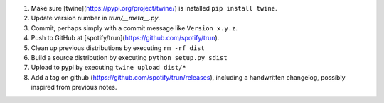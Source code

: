 


#. Make sure [twine](https://pypi.org/project/twine/) is installed ``pip install twine``.
#. Update version number in `trun/__meta__.py`.
#. Commit, perhaps simply with a commit message like ``Version x.y.z``.
#. Push to GitHub at [spotify/trun](https://github.com/spotify/trun).
#. Clean up previous distributions by executing ``rm -rf dist``
#. Build a source distribution by executing ``python setup.py sdist``
#. Upload to pypi by executing ``twine upload dist/*``
#. Add a tag on github (https://github.com/spotify/trun/releases),
   including a handwritten changelog, possibly inspired from previous notes.
